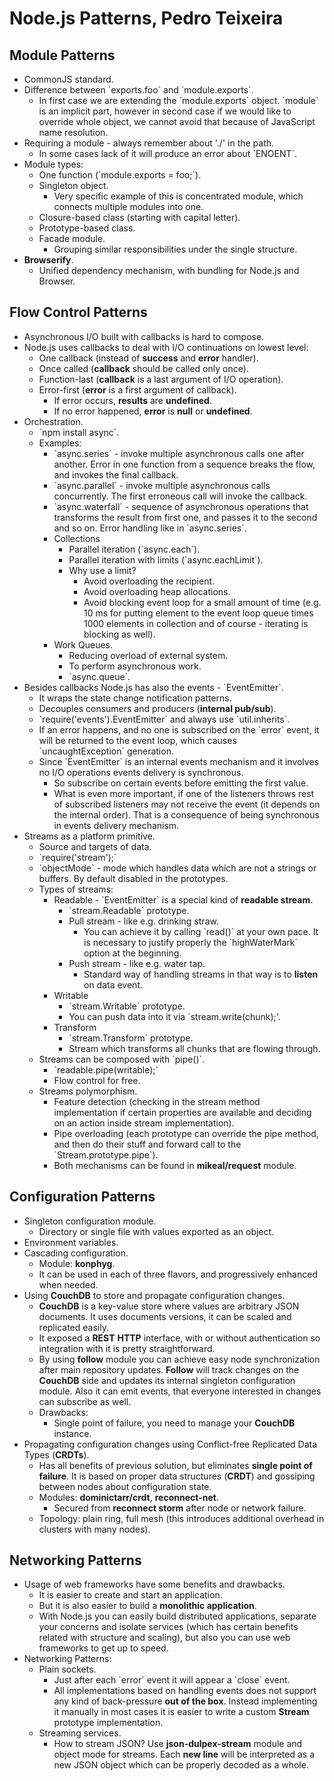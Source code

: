 * Node.js Patterns, Pedro Teixeira

** Module Patterns

- CommonJS standard.
- Difference between `exports.foo` and `module.exports`.
  - In first case we are extending the `module.exports`
    object. `module` is an implicit part, however in second case if we
    would like to override whole object, we cannot avoid that because
    of JavaScript name resolution.
- Requiring a module - always remember about './' in the path.
  - In some cases lack of it will produce an error about `ENOENT`.
- Module types:
  - One function (`module.exports = foo;`).
  - Singleton object.
    - Very specific example of this is concentrated module, which
      connects multiple modules into one.
  - Closure-based class (starting with capital letter).
  - Prototype-based class.
  - Facade module.
    - Grouping similar responsibilities under the single structure.
- *Browserify*.
  - Unified dependency mechanism, with bundling for Node.js and
    Browser.

** Flow Control Patterns

- Asynchronous I/O built with callbacks is hard to compose.
- Node.js uses callbacks to deal with I/O continuations on lowest
  level:
  - One callback (instead of *success* and *error* handler).
  - Once called (*callback* should be called only once).
  - Function-last (*callback* is a last argument of I/O operation).
  - Error-first (*error* is a first argument of callback).
    - If error occurs, *results* are *undefined*.
    - If no error happened, *error* is *null* or *undefined*.
- Orchestration.
  - `npm install async`.
  - Examples:
    - `async.series` - invoke multiple asynchronous calls one after
      another. Error in one function from a sequence breaks the flow,
      and invokes the final callback.
    - `async.parallel` - invoke multiple asynchronous calls
      concurrently. The first erroneous call will invoke the callback.
    - `async.waterfall` - sequence of asynchronous operations that
      transforms the result from first one, and passes it to the
      second and so on. Error handling like in `async.series`.
    - Collections
      - Parallel iteration (`async.each`).
      - Parallel iteration with limits (`async.eachLimit`).
      - Why use a limit?
        - Avoid overloading the recipient.
        - Avoid overloading heap allocations.
        - Avoid blocking event loop for a small amount of time
          (e.g. 10 ms for putting element to the event loop queue
          times 1000 elements in collection and of course -
          iterating is blocking as well).
    - Work Queues.
      - Reducing overload of external system.
      - To perform asynchronous work.
      - `async.queue`.
- Besides callbacks Node.js has also the events - `EventEmitter`.
  - It wraps the state change notification patterns.
  - Decouples consumers and producers (*internal pub/sub*).
  - `require('events').EventEmitter` and always use `util.inherits`.
  - If an error happens, and no one is subscribed on the `error`
    event, it will be returned to the event loop, which causes
    `uncaughtException` generation.
  - Since `EventEmitter` is an internal events mechanism and it
    involves no I/O operations events delivery is synchronous.
    - So subscribe on certain events before emitting the first value.
    - What is even more important, if one of the listeners throws rest
      of subscribed listeners may not receive the event (it depends on
      the internal order). That is a consequence of being synchronous
      in events delivery mechanism.
- Streams as a platform primitive.
  - Source and targets of data.
  - `require('stream');`
  - `objectMode` - mode which handles data which are not a strings or
    buffers. By default disabled in the prototypes.
  - Types of streams:
    - Readable - `EventEmitter` is a special kind of *readable stream*.
      - `stream.Readable` prototype.
      - Pull stream - like e.g. drinking straw.
        - You can achieve it by calling `read()` at your own pace. It
          is necessary to justify properly the `highWaterMark` option
          at the beginning.
      - Push stream - like e.g. water tap.
        - Standard way of handling streams in that way is to *listen*
          on data event.
    - Writable
      - `stream.Writable` prototype.
      - You can push data into it via `stream.write(chunk);'.
    - Transform
      - `stream.Transform` prototype.
      - Stream which transforms all chunks that are flowing through.
  - Streams can be composed with `pipe()`.
    - `readable.pipe(writable);`
    - Flow control for free.
  - Streams polymorphism.
    - Feature detection (checking in the stream method implementation
      if certain properties are available and deciding on an action
      inside stream implementation).
    - Pipe overloading (each prototype can override the pipe method,
      and then do their stuff and forward call to the
      `Stream.prototype.pipe`).
    - Both mechanisms can be found in *mikeal/request* module.

** Configuration Patterns

- Singleton configuration module.
  - Directory or single file with values exported as an object.
- Environment variables.
- Cascading configuration.
  - Module: *konphyg*.
  - It can be used in each of three flavors, and progressively
    enhanced when needed.
- Using *CouchDB* to store and propagate configuration changes.
  - *CouchDB* is a key-value store where values are arbitrary JSON
    documents. It uses documents versions, it can be scaled and
    replicated easily.
  - It exposed a *REST* *HTTP* interface, with or without
    authentication so integration with it is pretty straightforward.
  - By using *follow* module you can achieve easy node synchronization
    after main repository updates. *Follow* will track changes on the
    *CouchDB* side and updates its internal singleton configuration
    module. Also it can emit events, that everyone interested in
    changes can subscribe as well.
  - Drawbacks:
    - Single point of failure, you need to manage your *CouchDB*
      instance.
- Propagating configuration changes using Conflict-free Replicated
  Data Types (*CRDTs*).
  - Has all benefits of previous solution, but eliminates *single
    point of failure*. It is based on proper data structures (*CRDT*)
    and gossiping between nodes about configuration state.
  - Modules: *dominictarr/crdt*, *reconnect-net*.
    - Secured from *reconnect storm* after node or network failure.
  - Topology: plain ring, full mesh (this introduces additional
    overhead in clusters with many nodes).

** Networking Patterns

- Usage of web frameworks have some benefits and drawbacks.
  - It is easier to create and start an application.
  - But it is also easier to build a *monolithic application*.
  - With Node.js you can easily build distributed applications,
    separate your concerns and isolate services (which has certain
    benefits related with structure and scaling), but also you can use
    web frameworks to get up to speed.
- Networking Patterns:
  - Plain sockets.
    - Just after each `error` event it will appear a `close` event.
    - All implementations based on handling events does not support
      any kind of back-pressure *out of the box*. Instead implementing
      it manually in most cases it is easier to write a custom
      *Stream* prototype implementation.
  - Streaming services.
    - How to stream JSON? Use *json-dulpex-stream* module and object
      mode for streams. Each *new line* will be interpreted as a new
      JSON object which can be properly decoded as a whole.
